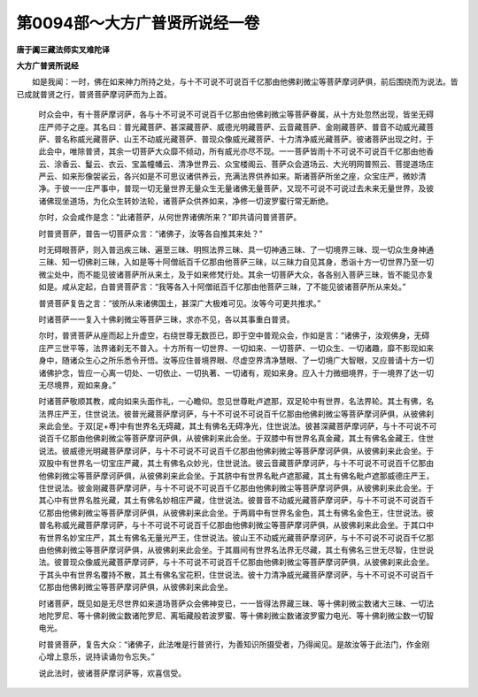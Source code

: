 第0094部～大方广普贤所说经一卷
==================================

**唐于阗三藏法师实叉难陀译**

**大方广普贤所说经**


　　如是我闻：一时，佛在如来神力所持之处，与十不可说不可说百千亿那由他佛刹微尘等菩萨摩诃萨俱，前后围绕而为说法。皆已成就普贤之行，普贤菩萨摩诃萨而为上首。

						　　时众会中，有十菩萨摩诃萨，各与十不可说不可说百千亿那由他佛刹微尘等菩萨眷属，从十方处忽然出现，皆坐无碍庄严师子之座。其名曰：普光藏菩萨、甚深藏菩萨、威德光明藏菩萨、云音藏菩萨、金刚藏菩萨、普音不动威光藏菩萨、普名称威光藏菩萨、山王不动威光藏菩萨、普现众像威光藏菩萨、十力清净威光藏菩萨。彼诸菩萨出现之时，于此会中，唯除普贤，其余一切菩萨大众靡不倾动，所有威光亦尽不现。一一菩萨皆雨十不可说不可说百千亿那由他香云、涂香云、鬘云、衣云、宝盖幢幡云、清净世界云、众宝楼阁云、菩萨众会道场云、大光明网普照云、菩提道场庄严云、如来形像袈裟云，各兴如是不可思议诸供养云，充满法界供养如来。斯诸菩萨所坐之座，众宝庄严，微妙清净。于彼一一庄严事中，普现一切无量世界无量众生无量诸佛无量菩萨，又现不可说不可说过去未来无量世界，及彼诸佛现坐道场，为化众生转妙法轮，诸菩萨众供养如来，净修一切波罗蜜行常无断绝。

						　　尔时，众会咸作是念：“此诸菩萨，从何世界诸佛所来？”即共请问普贤菩萨。

						　　时普贤菩萨，普告一切菩萨众言：“诸佛子，汝等各自推其来处？”

						　　时无碍眼菩萨，则入普迅疾三昧、遍至三昧、明照法界三昧、具一切神通三昧、了一切境界三昧、现一切众生身神通三昧、知一切佛刹三昧，入如是等十阿僧祇百千亿那由他菩萨三昧，以三昧力自见其身，悉诣十方一切世界乃至一切微尘处中，而不能见彼诸菩萨所从来土，及于如来修梵行处。其余一切菩萨大众，各各别入菩萨三昧，皆不能见亦复如是。咸从定起，白普贤菩萨言：“我等各入十阿僧祇百千亿那由他菩萨三昧，了不能见彼诸菩萨所从来处。”

						　　普贤菩萨复告之言：“彼所从来诸佛国土，甚深广大极难可见。汝等今可更共推求。”

						　　时诸菩萨一一复入十佛刹微尘等菩萨三昧，求亦不见，各以其事重白普贤。

						　　尔时，普贤菩萨从座而起上升虚空，右绕世尊无数匝已，即于空中普观众会，作如是言：“诸佛子，汝观佛身，无碍庄严三世平等，法界诸刹无不普入。十方所有一切世界、一切如来、一切菩萨、一切众生、一切诸趣，靡不影现如来身中，随诸众生心之所乐悉令开悟。汝等应住普境界眼、尽虚空界清净慧眼、了一切境广大智眼，又应普请十方一切诸佛护念，皆应一心离一切处、一切依止、一切执著、一切诸有，观如来身。应入十力微细境界，于一境界了达一切无尽境界，观如来身。”

						　　时诸菩萨敬顺其教，咸向如来头面作礼，一心瞻仰。忽见世尊毗卢遮那，双足轮中有世界，名法界轮。其土有佛，名法界庄严王，住世说法。彼普光藏菩萨摩诃萨，与十不可说不可说百千亿那由他佛刹微尘等菩萨摩诃萨俱，从彼佛刹来此会坐。于双[足+尃]中有世界名无碍藏，其土有佛名无碍净光，住世说法。彼甚深藏菩萨摩诃萨，与十不可说不可说百千亿那由他佛刹微尘等菩萨摩诃萨俱，从彼佛刹来此会坐。于双膝中有世界名真金藏，其土有佛名金藏王，住世说法。彼威德光明藏菩萨摩诃萨，与十不可说不可说百千亿那由他佛刹微尘等菩萨摩诃萨俱，从彼佛刹来此会坐。于双股中有世界名一切宝庄严藏，其土有佛名众妙光，住世说法。彼云音藏菩萨摩诃萨，与十不可说不可说百千亿那由他佛刹微尘等菩萨摩诃萨俱，从彼佛刹来此会坐。于其脐中有世界名毗卢遮那藏，其土有佛名毗卢遮那威德庄严王，住世说法。彼金刚藏菩萨摩诃萨，与十不可说不可说百千亿那由他佛刹微尘等菩萨摩诃萨俱，从彼佛刹来此会坐。于其心中有世界名胜光藏，其土有佛名妙相庄严藏，住世说法。彼普音不动威光藏菩萨摩诃萨，与十不可说不可说百千亿那由他佛刹微尘等菩萨摩诃萨俱，从彼佛刹来此会坐。于两肩中有世界名金色，其土有佛名金色王，住世说法。彼普名称威光藏菩萨摩诃萨，与十不可说不可说百千亿那由他佛刹微尘等菩萨摩诃萨俱，从彼佛刹来此会坐。于其口中有世界名妙宝庄严，其土有佛名无量光严王，住世说法。彼山王不动威光藏菩萨摩诃萨，与十不可说不可说百千亿那由他佛刹微尘等菩萨摩诃萨俱，从彼佛刹来此会坐。于其眉间有世界名法界无尽藏，其土有佛名三世无尽智，住世说法。彼普现众像威光藏菩萨摩诃萨，与十不可说不可说百千亿那由他佛刹微尘等菩萨摩诃萨俱，从彼佛刹来此会坐。于其头中有世界名覆持不散，其土有佛名宝花积，住世说法。彼十力清净威光藏菩萨摩诃萨，与十不可说不可说百千亿那由他佛刹微尘等菩萨摩诃萨俱，从彼佛刹来此会坐。

						　　时诸菩萨，既见如是无尽世界如来道场菩萨众会佛神变已，一一皆得法界藏三昧、等十佛刹微尘数诸大三昧、一切法地陀罗尼、等十佛刹微尘数诸陀罗尼、离垢藏般若波罗蜜、等十佛刹微尘数诸波罗蜜力电光、等十佛刹微尘数一切智电光。

						　　时普贤菩萨，复告大众：“诸佛子，此法唯是行普贤行，为善知识所摄受者，乃得闻见。是故汝等于此法门，作金刚心增上意乐，说持读诵勿令忘失。”

						　　说此法时，彼诸菩萨摩诃萨等，欢喜信受。
